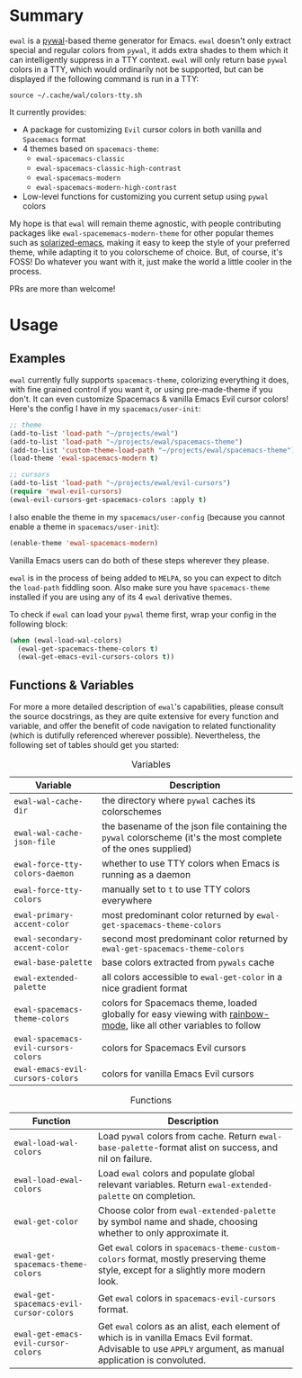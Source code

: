 #+ATTR_HTML: :style margin-left: auto; margin-right: auto;
[[./scrots/ewal.gif]]
* Summary
=ewal= is a [[https://github.com/dylanaraps/pywal][pywal]]-based theme generator for Emacs. =ewal= doesn't only extract
special and regular colors from =pywal=, it adds extra shades to them which it
can intelligently suppress in a TTY context. =ewal= will only return base
=pywal= colors in a TTY, which would ordinarily not be supported, but can be
displayed if the following command is run in a TTY:
#+BEGIN_SRC shell
source ~/.cache/wal/colors-tty.sh
#+END_SRC

It currently provides:
+ A package for customizing =Evil= cursor colors in both vanilla and =Spacemacs=
  format
+ 4 themes based on =spacemacs-theme=:
  + =ewal-spacemacs-classic=
  + =ewal-spacemacs-classic-high-contrast=
  + =ewal-spacemacs-modern=
  + =ewal-spacemacs-modern-high-contrast=
+ Low-level functions for customizing you current setup using =pywal= colors

My hope is that =ewal= will remain theme agnostic, with people contributing
packages like =ewal-spacememacs-modern-theme= for other popular themes such as
[[https://github.com/bbatsov/solarized-emacs][solarized-emacs]], making it easy to keep the style of your preferred theme, while
adapting it to you colorscheme of choice. But, of course, it's FOSS! Do whatever
you want with it, just make the world a little cooler in the process.

PRs are more than welcome!

* Usage
** Examples
=ewal= currently fully supports =spacemacs-theme=, colorizing everything it
does, with fine grained control if you want it, or using pre-made-theme if you
don't. It can even customize Spacemacs & vanilla Emacs Evil cursor colors!
Here's the config I have in my =spacemacs/user-init=:
#+BEGIN_SRC emacs-lisp :tangle yes
  ;; theme
  (add-to-list 'load-path "~/projects/ewal")
  (add-to-list 'load-path "~/projects/ewal/spacemacs-theme")
  (add-to-list 'custom-theme-load-path "~/projects/ewal/spacemacs-theme")
  (load-theme 'ewal-spacemacs-modern t)

  ;; cursors
  (add-to-list 'load-path "~/projects/ewal/evil-cursors")
  (require 'ewal-evil-cursors)
  (ewal-evil-cursors-get-spacemacs-colors :apply t)
#+END_SRC

I also enable the theme in my =spacemacs/user-config= (because you cannot enable
a theme in =spacemacs/user-init=):
#+BEGIN_SRC emacs-lisp :tangle yes
  (enable-theme 'ewal-spacemacs-modern)
#+END_SRC

Vanilla Emacs users can do both of these steps wherever they please.

=ewal= is in the process of being added to =MELPA=, so you can expect to ditch
the =load-path= fiddling soon. Also make sure you have =spacemacs-theme=
installed if you are using any of its 4 =ewal= derivative themes.

To check if =ewal= can load your =pywal= theme first, wrap your config in the
following block:
#+BEGIN_SRC emacs-lisp :tangle yes
  (when (ewal-load-wal-colors)
    (ewal-get-spacemacs-theme-colors t)
    (ewal-get-emacs-evil-cursors-colors t))
#+END_SRC

** Functions & Variables
For more a more detailed description of =ewal='s capabilities, please consult
the source docstrings, as they are quite extensive for every function and
variable, and offer the benefit of code navigation to related functionality
(which is dutifully referenced wherever possible). Nevertheless, the following
set of tables should get you started:

#+CAPTION: Variables
| Variable                             | Description                                                                                                        |
|--------------------------------------+--------------------------------------------------------------------------------------------------------------------|
| =ewal-wal-cache-dir=                 | the directory where =pywal= caches its colorschemes                                                                |
| =ewal-wal-cache-json-file=           | the basename of the json file containing the =pywal= colorscheme (it's the most complete of the ones supplied)     |
| =ewal-force-tty-colors-daemon=       | whether to use TTY colors when Emacs is running as a daemon                                                        |
| =ewal-force-tty-colors=              | manually set to =t= to use TTY colors everywhere                                                                   |
| =ewal-primary-accent-color=          | most predominant color returned by =ewal-get-spacemacs-theme-colors=                                               |
| =ewal-secondary-accent-color=        | second most predominant color returned by =ewal-get-spacemacs-theme-colors=                                        |
| =ewal-base-palette=                  | base colors extracted from =pywals= cache                                                                          |
| =ewal-extended-palette=              | all colors accessible to =ewal-get-color= in a nice gradient format                                                |
| =ewal-spacemacs-theme-colors=        | colors for Spacemacs theme, loaded globally for easy viewing with [[https://jblevins.org/log/rainbow-mode][rainbow-mode]], like all other variables to follow |
| =ewal-spacemacs-evil-cursors-colors= | colors for Spacemacs Evil cursors                                                                                  |
| =ewal-emacs-evil-cursors-colors=     | colors for vanilla Emacs Evil cursors                                                                              |

#+CAPTION: Functions
| Function                                | Description                                                                                                                                                   |
|-----------------------------------------+---------------------------------------------------------------------------------------------------------------------------------------------------------------|
| =ewal-load-wal-colors=                  | Load =pywal= colors from cache. Return =ewal-base-palette=-format alist on success, and nil on failure.                                                       |
| =ewal-load-ewal-colors=                 | Load =ewal= colors and populate global relevant variables. Return =ewal-extended-palette= on completion.                                                      |
| =ewal-get-color=                        | Choose color from =ewal-extended-palette= by symbol name and shade, choosing whether to only approximate it.                                                  |
| =ewal-get-spacemacs-theme-colors=       | Get =ewal= colors in =spacemacs-theme-custom-colors= format, mostly preserving theme style, except for a slightly more modern look.                           |
| =ewal-get-spacemacs-evil-cursor-colors= | Get =ewal= colors in =spacemacs-evil-cursors= format.                                                                                                         |
| =ewal-get-emacs-evil-cursor-colors=     | Get =ewal= colors as an alist, each element of which is in vanilla Emacs Evil format. Advisable to use =APPLY= argument, as manual application is convoluted. |
